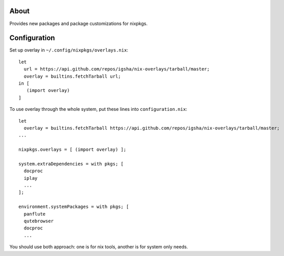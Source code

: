 About
=====

Provides new packages and package customizations for nixpkgs.

Configuration
=============

Set up overlay in ``~/.config/nixpkgs/overlays.nix``::

   let
     url = https://api.github.com/repos/igsha/nix-overlays/tarball/master;
     overlay = builtins.fetchTarball url;
   in [
      (import overlay)
   ]

To use overlay through the whole system, put these lines into ``configuration.nix``::

  let
    overlay = builtins.fetchTarball https://api.github.com/repos/igsha/nix-overlays/tarball/master;
  ...

  nixpkgs.overlays = [ (import overlay) ];

  system.extraDependencies = with pkgs; [
    docproc
    iplay
    ...
  ];

  environment.systemPackages = with pkgs; [
    panflute
    qutebrowser
    docproc
    ...

You should use both approach: one is for nix tools, another is for system only needs.

